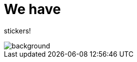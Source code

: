 
= We have

[.title]
stickers!

image::stickers.jpg[background, size=cover]

// [{invert}]

// == We are hiring!

// image::containous-logo.png["Containous"]

// ```
// docker run -it containous/jobs
// ```
